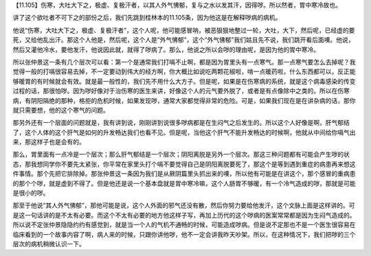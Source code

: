 【11.105】伤寒，大吐大下之，极虚、复极汗者，以其人外气怫郁，复与之水以发其汗，因得哕。所以然者，胃中寒冷故也。

讲了这个欲吐者不可下之的部份之后，我们先跳到桂林本的11.105条，因为他这是在解释哕病的病机。

他说“伤寒，大吐大下之，极虚、复极汗者”，这个人呢，他可能感冒呐，被恶狠狠地整过一轮，大吐，大下，然后呢，已经虚的要死，又给他乱出汗。那这个人他是，然后呢，这个人是“外气怫郁”，这个“外气怫郁”我们姑且先不说，我们跳开看后面噢。他说，然后又灌他冷水，要他发汗，他说因此就，就得了哕病了。那么，他说之所以会哕的理由呢，是因为他的胃中寒冷。

所以张仲景这一条有几个层次可以看：第一个是通常我们打嗝不止啊，都是因为胃里头有一点寒气。那一点寒气要怎么去掉呢？我觉得一般的打嗝很容易去掉，不一定要动到伟大的经方啊，你大概比如说吃两颗花椒啦，啃一点暖药啦，什么东西都可以，反正能够暖胃的有时候就会有效。就是最一般性的，我们先不用什么大方子。但是呢，如果是在伤寒病的系统，就是这个病毒感染的传变过程的话，那很怕哕。因为哕好像对于治伤寒的医生来讲，好像这个人的元气要外脱了，或者是有点像除中之类的。所以在伤寒病，有阴阳隔绝的那种，格拒的危机时候，如果发现哕，通常大家都觉得非常的危险。可是，如果我们现在是在讲杂病的话，那你就只需要想，他的这个寒气的问题。

那另外还有一个层面的问题就是，我有讲到说，刚刚讲到说很多哕病都是在生闷气之后发生的。所以这个人好像是啊，肝气郁结了，这个人体的这个肝气是如何的升发畅达我们也看不见。但是呢，当他这个肝气不能升发畅达的时候啊，他就从中间给你嗝气出来，那这样子也是会有的。

那么，胃里面有一点冷是一个层次；那么肝气郁结是一个层次；阴阳离脱是另外一个层次。那这三种问题都有可能会产生哕的状态，那我想同学你不要先太紧张，你平常在家里头打个嗝不要觉得自己是阴阳离脱要死了，那这个是等到遇到重症的病患再来想这件事情。那个先把它排除掉。那张仲景这一条因为我们是从厥阴篇里头抓出来的噢，所以他有可能是在讲这个，那个感冒的重病患的那个个哕，就是虚到不得了。但是他还是说一个基本盘就是胃中寒冷嘛，这个人肠胃不够暖，有一个冷气造成的哕，那就是可能是很小的哕。

那至于他说“其人外气怫郁”，那他可能是说，这个人外面的邪气还没有散，然后你努力要给他发汗，这个文脉上面是这样讲的。可是这一句话讲的是不太有必要。而这个不太有必要的地方他这样子写，再加上历代的这个哕病的医案常常都是因为生闷气造成的。所以说不定张仲景隐隐约约有感觉到，就是当一个人的气机不通畅的时候，可能造成哕病。但是说不定那也不是一个医生很容易在临床看到的一个故事内容了啊，病人来的时候，只跟你讲他哕，他不一定会讲我昨天吵架。所以，在这种情况下，我们把哕的三个层次的病机稍微认识一下。
